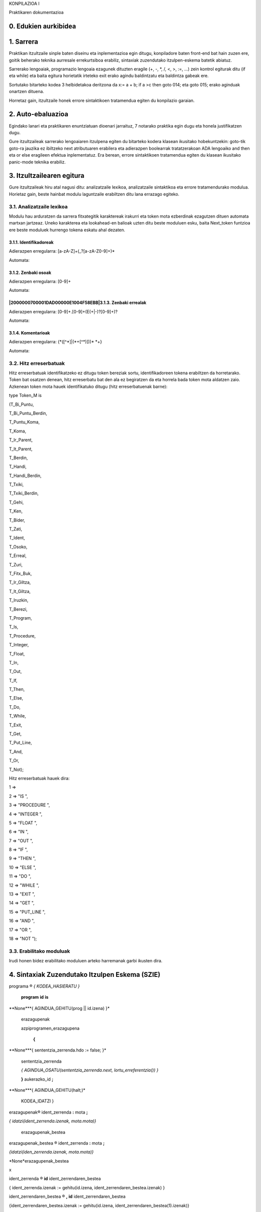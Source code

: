 
KONPILAZIOA I

.. image:: images/picture_0.png

Praktikaren dokumentazioa


0. Edukien aurkibidea
*********************


1. Sarrera
**********

Praktikan itzultzaile sinple baten diseinu eta inplementazioa egin ditugu, konpiladore baten front-end bat hain zuzen ere, goitik beherako teknika aurresale errekurtsiboa erabiliz, sintaxiak zuzendutako itzulpen-eskema batetik abiatuz.

Sarrerako lengoaiak, programazio lengoaia ezagunek dituzten eragile (+, -, *, /, <, >, :=, ...) zein kontrol egiturak ditu (if eta while) eta baita egitura horietatik irteteko exit erako agindu baldintzatu eta baldintza gabeak ere.

Sortutako bitarteko kodea 3 helbidetakoa deritzona da x:= a + b; if a >c then goto 014; eta goto 015; erako aginduak onartzen dituena.

Horretaz gain, itzultzaile honek errore sintaktikoen tratamendua egiten du konpilazio garaian.


2. Auto-ebaluazioa
******************

Egindako lanari eta praktikaren enuntziatuan dioenari jarraituz, 7 notarako praktika egin dugu eta honela justifikatzen dugu.

Gure itzultzaileak sarrerako lengoaiaren itzulpena egiten du bitarteko kodera klasean ikusitako hobekuntzekin: goto-tik goto-ra jauzika ez ibiltzeko next atributuaren erabilera eta adierazpen boolearrak tratatzerakoan ADA lengoaiko and then eta or else eragileen efektua inplementatuz.
Era berean, errore sintaktikoen tratamendua egiten du klasean ikusitako panic-mode teknika erabiliz.


3. Itzultzailearen egitura
**************************

Gure itzultzaileak hiru atal nagusi ditu: analizatzaile lexikoa, analizatzaile sintaktikoa eta errore tratamendurako modulua.
Horietaz gain, beste hainbat modulu laguntzaile erabiltzen ditu lana errazago egiteko.


3.1. Analizatzaile lexikoa
==========================

Modulu hau arduratzen da sarrera fitxategitik karaktereak irakurri eta token mota ezberdinak ezagutzen dituen automata martxan jartzeaz.
Uneko karakterea eta lookahead-en balioak uzten ditu beste moduluen esku, baita Next_token funtzioa ere beste moduluek hurrengo tokena eskatu ahal dezaten.


3.1.1. Identifikadoreak
-----------------------

Adierazpen erregularra: [a-zA-Z]+(\_?[a-zA-Z0-9]+)*

Automata:

.. image:: Pictures/2000000700002F2600000FB81D43FB02.svm


3.1.2. Zenbaki osoak
--------------------

Adierazpen erregularra: [0-9]+

Automata:


|2000000700001DAD00000E1004F58EBB|3.1.3. Zenbaki errealak
---------------------------------------------------------

Adierazpen erregularra: [0-9]+\.[0-9]+(E(\+|\-)?[0-9]+)?

Automata:

.. image:: Pictures/2000000700004C1A000018324A47746F.svm


3.1.4. Komentarioak
-------------------

Adierazpen erregularra: \{\*([^*]|(\*+[^*)]))* \*+\}

Automata:

.. image:: images/picture_1.png


3.2. Hitz erreserbatuak
=======================

Hitz erreserbatuak identifikatzeko ez ditugu token bereziak sortu, identifikadoreen tokena erabiltzen da horretarako.
Token bat osatzen denean, hitz erreserbatu bat den ala ez begiratzen da eta horrela bada token mota aldatzen zaio.
Azkenean token mota hauek identifikatuko ditugu (hitz erreserbatuenak barne):

type Token_M is 

(T_Bi_Puntu, 

T_Bi_Puntu_Berdin, 

T_Puntu_Koma, 

T_Koma, 

T_Ir_Parent, 

T_It_Parent, 

T_Berdin, 

T_Handi, 

T_Handi_Berdin, 

T_Txiki, 

T_Txiki_Berdin, 

T_Gehi, 

T_Ken, 

T_Bider, 

T_Zati, 

T_Ident, 

T_Osoko, 

T_Erreal, 

T_Zuri, 

T_Fitx_Buk, 

T_Ir_Giltza, 

T_It_Giltza, 

T_Iruzkin, 

T_Berezi, 

T_Program, 

T_Is, 

T_Procedure, 

T_Integer, 

T_Float, 

T_In, 

T_Out, 

T_If, 

T_Then, 

T_Else, 

T_Do, 

T_While, 

T_Exit, 

T_Get, 

T_Put_Line, 

T_And, 

T_Or, 

T_Not); 

Hitz erreserbatuak hauek dira:

1 => 

2 => "IS ",

3 => "PROCEDURE ",

4 => "INTEGER ",

5 => "FLOAT ",

6 => "IN ",

7 => "OUT ",

8 => "IF ",

9 => "THEN ",

10 => "ELSE ",

11 => "DO ",

12 => "WHILE ",

13 => "EXIT ",

14 => "GET ",

15 => "PUT_LINE ",

16 => "AND ",

17 => "OR ",

18 => "NOT ");


3.3. Erabilitako moduluak
=========================

Irudi honen bidez erabilitako moduluen arteko harremanak garbi ikusten dira.

.. image:: Pictures/200000AE0000501300006DB0EB8722F6.wmf


4. Sintaxiak Zuzendutako Itzulpen Eskema (SZIE)
***********************************************

programa ® *{ KODEA_HASIERATU }*

 **program** **id** **is**

**None***{ AGINDUA_GEHITU(prog || id.izena) }*

 erazagupenak

 azpiprogramen_erazagupena

  **{**

**None***{ sententzia_zerrenda.hdo := false; }*

  sententzia_zerrenda

  *{ AGINDUA_OSATU(sententzia_zerrenda.next, lortu_erreferentzia()) }*

  **}** aukerazko_id **;**

**None***{ AGINDUA_GEHITU(halt;)*

 KODEA_IDATZI }

erazagupenak® ident_zerrenda **:** mota **;**

*{ idatzi(ident_zerrenda.izenak, mota.mota)}*

 erazagupenak_bestea

erazagupenak_bestea ® ident_zerrenda **:** mota **;** 

*{idatzi(iden_zerrenda.izenak, mota.mota)}*

*None*erazagupenak_bestea

x

ident_zerrenda ® **id** ident_zerrendaren_bestea 

{ ident_zerrenda.izenak := gehitu(id.izena, ident_zerrendaren_bestea.izenak) }

ident_zerrendaren_bestea ® **,** **id** ident_zerrendaren_bestea

{ident_zerrendaren_bestea.izenak := gehitu(id.izena, ident_zerrendaren_bestea(1).izenak)}

 x

{ident_zerrendaren_bestea.izenak := zerrenda_hutsa() }

mota ® **integer** *{ mota.mota := int }*

**float ***{ mota.mota := real }*

azpiprogramen_erazagupena® azpiprogramaren_erazagupena azpiprogramen_erazagupena

x

azpiprogramaren_erazagupena ® goiburukoa 

erazagupenak 

 **{**

**None***{ sententzia_zerrenda.hdo := false; }*

  sententzia_zerrenda

  *{AGINDUA_OSATU(sententzia_zerrenda.next, lortu_erreferentzia())}*

  **}** aukerazko_id **;**

**None***{ AGINDUA_GEHITU(endproc;) }*

 

goiburukoa ® **procedure** **id** 

*{ AGINDUA_GEHITU(proc || id.izena) }*

 argumentuak **is**

argumentuak ® **(** parametro_zerrenda **)**

x

parametro_zerrenda ® ident_zerrenda **:** par_mota mota 

 {idatzi(ident_zerrenda.izenak, par_mota.parmota || _ || mota.mota || : ||)}

 parametro_zerrendaren_bestea

par_mota ® **in** par_mota_bestea

{ par_mota.parmota := par_mota_bestea.parmota }

 | **out **

{ par_mota := ald }

par_mota_bestea ® **out ***{ par_mota_bestea.parmota := ald }*

**None**| x *{ par_mota_bestea.parmota := bal }*

parametro_zerrendaren_bestea ® **;** ident_zerrenda **:** par_mota mota 

{ idatzi(ident_zerrenda.izenak, par_mota.parmota || _ || mota.mota || : || )}

   parametroen_zerrendaren_bestea 

x

{ parametro_zerrendaren_bestea.izenak := zerrenda_hutsa() }

sententzia_zerrenda ®

{sententzia.hdo := sententzia_zerrenda.hdo;

sententzia_zerrenda(1).hdo := sententzia_zerrenda.hdo }

  sententzia M sententzia_zerrenda M

{ sententzia_zerrenda.exit := bildu (sententzia.exit, sententzia_zerrenda(1).exit) 

if M(1).erref = M(2).erref then sententzia_zerrenda.next := sententzia.next

else AGINDUA_OSATU(sententzia.next, M(1).erref)

sententzia_zerrenda.next := sententzia_zerrenda(1).next }

x *{ sententzia_zerrenda.exit := zerrenda_hutsa()*

 sententzia_zerrenda.next := zerrenda_hutsa() }

sententzia ® **:=** adierazpen_bakuna **; **

{egiaztatu_mota(adierazpen_bakuna.mota)

AGINDUA_GEHITU(aldagaia.izena || := || adierazpen_bakuna.izena)

sententzia.exit := zerrenda_hutsa();

sententzia.next := zerrenda_hutsa() }

| **if** adierazpena **then** { 

{ sententzia_zerrenda(1).hdo := sententzia.hdo

sententzia_zerrenda(2).hdo := sententzia.hdo }

*M*

  sententzia_zerrenda } **else** 

*N M*

  { sententzia_zerrenda } **;**

{ AGINDUA_OSATU(adierazpena.true, M(1).erref)

AGINDUA_OSATU (adierazpena.false,M(2).erref)

sententzia.next:=bildu (N.hur,bildu(sententzia_zerrenda(1).next, sententzia_zerrenda(2).next))

*None**}*

*M* **do** *{sententzia_zerrenda.hdo := true; } *

*None***{ **sententzia_zerrenda **}** **while **adierazpena;

{AGINDUA_OSATU(adierazpena.true, M.erref)

sententzia.next = bildu(sententzia_zerrenda.exit, adierazpena.false) 

sententzia.exit := zerrenda_hutsa() }

 **None**exit_bestea**; ***{ if sententzia.hdo = false then ERROREA_EMAN*

**None***else sententzia.exit := exit_bestea.exit }*

 | **get** **(** aldagaia **)** **;**

{AGINDUA_GEHITU (read || aldagaia.izena) 

sententzia.exit := zerrenda_hutsa();

sententzia.next := zerrenda_hutsa();}

 | **put_line** **(** adierazpen_bakuna **)** **;**

{AGINDUA_GEHITU (write || adierazpen_bakuna.izena) 

AGINDUA_GEHITU(writeln)

sententzia.exit := zerrenda_hutsa()

sententzia.next := zerrenda_hutsa()}

M ® x *{ M.erref = lortu_erreferentzia() }* 

N ® x*{ N.hur := hasi_lista(lortu_erreferentzia())*

*AGINDUA_GEHITU(goto)** }*

exit_bestea ® **if **adierazpena **;**

{AGINDUA_OSATU(adierazpena.false, lortu_erreferentzia)

exit_bestea.exit := adierazpena.true }

| x** **

{exit_bestea.exit := lortu_erreferentzia;

AGINDUA_GEHITU(goto) }

**None**

aldagaia ® **id** *{ aldagaia.izena := id.izena }*

adierazpena ® 

{adierazpen_bakuna_bestea.hizena := adierazpen_bakuna.izena

adierazpen_bakuna_bestea.htrue := adierazpen_bakuna.true

adierazpen_bakuna_bestea.hfalse := adierazpen_bakuna.false

adierazpen_bakuna_bestea.hmota := adierazpen_bakuna.mota}

  adierazpen_bakuna_bestea

{adierazpena.izena := adierazpen_bakuna_bestea.izena

adierazpena.true := adierazpen_bakuna_bestea.true

adierazpena.false := adierazpen_bakuna_bestea.false

adierazpena.mota := adierazpen_bakuna_bestea.mota}

adierazpen_bakuna_bestea ® baldintza adierazpen_bakuna

{adierazpen_bakuna_bestea.true:= bildu(adierazpen_bakuna.true,bildu(hasi_lista(lortu_erreferentzia()), adierazpen_bakuna_bestea.htrue))

AGINDUA_GEHITU(if||adierazpen_bakuna_bestea.hizena||baldintza.erl||adierazpen_bakuna.izena || goto)

adierazpen_bakuna_bestea.false:=bildu(adierazpen_bakuna.false,bildu(hasi_lista(lortu_erreferentzia()),adierazpen_bakuna_bestea.hfalse))

adierazpen_bakuna_bestea.izena := adierazpen_bakuna.izena

adierazpen_bakuna_bestea.mota := False – Boolearra dela adierazteko

AGINDUA_GEHITU(goto) }

*None***| **x

*{**adierazpen_bakuna_bestea.izena := adierazpen_bakuna_bestea.hizena*

adierazpen_bakuna_bestea.true := adierazpen_bakuna_bestea.htrue

adierazpen_bakuna_bestea.false := adierazpen_bakuna_bestea.hfalse

adierazpen_bakuna_bestea.mota := adierazpen_bakuna_besta.hmota }

baldintza ® *{ baldintza.erl := “=” }*

| < *{ baldintza.erl := “<” }*

 *{ baldintza.erl := “>”}*

| > = *{ baldintza.erl := **“**>=**”** }*

 *{ baldintza.erl := “<=” }*

adierazpen_bakuna ® gaia 

{ adierazpena_bestea.hizena := gaia.izena 

adierazpena_bestea.htrue :=gaia.true

adierazpena_bestea.hfalse :=gaia.false

adierazpena_bestea.hmota := gaia.mota}

  adierazpena_bestea 

{ adierazpen_bakuna.izena := adierazpena_bestea.izena

adierazpen_bakuna.true := adierazpena_bestea.true

adierazpen_bakuna.false := adierazpena_bestea.false

adierazpen_bakuna.mota := adierazpena_bestea.mota

}

 

 adierazpena_bestea ® gaia 

{adierazpena_bestea(1).hizena := ident_berria();

adierazpena_bestea(1).htrue := zerrenda_hutsa()

adierazpena_bestea(1).hfalse := zerrenda_hutsa()

adierazpena_bestea(1).hmota := gaia.mota

AGINDUA_GEHITU(adierazpena_bestea(1).hizena := adierazpena_bestea.hizena + gaia.izena) }

   adierazpena_bestea 

{ adierazpena_bestea.izena := adierazpena_bestea(1).izena 

adierazpena_bestea.true := adierazpena_bestea(1).true

adierazpena_bestea.false := aiderazpena_bestea(1).false

adierazpena_bestea.mota := adierazpena_bestea(1).mota }

 gaia 

{adierazpena_bestea(1).hizena := ident_berria();

adierazpena_bestea(1).htrue := zerrenda_hutsa()

adierazpena_bestea(1).hfalse := zerrenda_hutsa()

adierazpena_bestea(1).hmota := gaia.mota

AGINDUA_GEHITU(adierazpena_bestea(1).hizena := adierazpena_bestea.hizena - gaia.izena) }

   adierazpena_bestea

{ adierazpena_bestea.izena := adierazpena_bestea(1).izena

adierazpena_bestea.true := adierazpena_bestea(1).true

adierazpena_bestea.false := adierazpena_bestea(1).false

adierazpena_bestea.mota := adierazpena_bestea(1).mota }

  | **or** M gaia 

{adierazpena_bestea(1).htrue := adierazpena_bestea.htrue

adierazpena_bestea(1).hfalse := zerrenda_hutsa()

adierazpena_bestea(1).hizena := gaia.izena

adierazpena_bestea(1).hmota := gaia.mota}

  adierazpena_bestea

{ adierazpena_bestea.true := bildu (gaia.true, adierazpena_bestea(1).true

AGINDUA_OSATU(adierazpena_bestea.hfalse, M.erref) 

adierazpena_bestea.false := bildu(gaia.false, adierazpena_bestea(1).false) 

adierazpena_bestea.izena:= adierazpena_bestea(1).izena

adierazpena_bestea.mota := False -- Boolearra dela adierazteko }

x 

{ adierazpena_bestea.izena := adierazpena_bestea.hizena

adierazpena_bestea.true := adierazpena_bestea.htrue

adierazpena_bestea.false := adierazpena_bestea.hfalse

*adierazpena_bestea.mota := adierazpena_bestea.hmota}* 

gaia ® faktore 

{ gaia_bestea.hizena := faktore.izena

gaia_bestea.htrue := faktore.true

gaia_bestea.hflase := faktore.false 

gaia_bestea.hmota := faktore.mota}

  gaia_bestea 

{ gaia.izena := gaia_bestea.izena

gaia.true := gaia_bestea.true

gaia.false := gaia_bestea.false

gaia.mota := gaia_bestea.mota}

 

 gaia_bestea ® * faktore 

{gaia_bestea(1).hizena := ident_berria();

AGINDUA_GEHITU(gaia_bestea(1).hizena := gaia_bestea.hizena * faktore.izena

gaia_bestea(1).htrue := zerrenda_hutsa()

gaia_bestea(1).hfalse := zerrenda_hutsa()

gaia_bestea(1).hmota := faktore.mota}

 

 gaia_bestea

{ gaia_bestea.izena := gaia_bestea(1).izena 

gaia_bestea.true := gaia_bestea(1).true

gaia_bestea.false := gaia_bestea(1).false

gaia_bestea.mota := gaia_bestea(1).mota}

 | / faktore 

{ egiaztatu_motak(gaia_bestea.hmota, faktore.mota)

gaia_bestea(1).hizena := ident_berria();

AGINDUA_GEHITU(gaia_bestea(1).hizena := gaia_bestea.hizena / faktore.izena

gaia_bestea(1).htrue := zerrenda_hutsa()

gaia_bestea(1).hfalse := zerrenda_hutsa()

gaia_bestea(1).hmota := faktore.mota }

*None*gaia_bestea

{ gaia_bestea.izena := gaia_bestea(1).izena 

gaia_bestea.true := gaia_bestea(1).true

gaia_bestea.false := gaia_bestea(1).false

gaia_bestea.mota := gaia_bestea(1).mota}

 | **and** M faktore 

*{ **egiaztatu_motak(gaia_bestea.hmota, faktore.mota)*

gaia_bestea(1).htrue := zerrenda_hutsa() 

gaia_bestea(1).hfalse := gaia_bestea.hfalse

gaia_bestea(1).hizena:= faktore.izena

gaia_bestea(1).hmota := faktore.mota }

  gaia_bestea

{ gaia_bestea.true := bildu(faktore.true, gaia_bestea(1).true

AGINDUA_OSATU(gaia_bestea.htrue, M.erref)

gaia_bestea.false := bildu(faktore.false, gaia_bestea(1).false 

gaia_bestea.izena:= gaia_bestea(1).izena

gaia_bestea.mota := False -- Boolearra adierazteko }

x 

{ gaia_bestea.izena := gaia_bestea.hizena 

gaia_bestea.true := gaia_bestea.htrue

gaia_bestea.false := gaia_bestea.hfalse

gaia_bestea.mota := gaia_besta.hmota}

faktore ® **id **

{ faktore.izena := id.izena 

faktore.true := zerrenda_hutsa()

faktore.false := zerrenda_hutsa()

faktore.mota := True -- Boolearra ez dela adierazteko}

 | **zenb_osokoa **

{ faktore.izena := zenb_osokoa.izena 

faktore.true := zerrenda_hutsa()

faktore.false := zerrenda_hutsa()

faktore.mota := True -- Boolearra ez dela adierazteko}

 | **zenb_erreala **

{ faktore.izena := zenb_erreala.izena

faktore.true := zerrenda_hutsa()

faktore.false := zerrenda_hutsa()

faktore.mota := True -- Boolearra ez dela adierazteko}

*None***not** faktore 

{faktore.izena := faktore(1).izena;

faktore.true := faktore(1).false; 

faktore.false:= faktore(1).true;

faktore.mota := False -- Boolearra dela adierazteko}

 | **(** adierazpena **) **

{ faktore.izena := adierazpena.izena

faktore.true := adierazpena.true

faktore.false := adierazpena.false

faktore.mota := adierazpena.mota}

aukerazko_id ® **id** 

| x


5. Errore tratamendua
*********************


5.1. Azalpena eta hartutako erabakiak
=====================================

Erroreen tratamendua egiteko *panic-mode* deritzon teknika erabili dugu, ahal den eta kode zati gehien aztertu asmoz.
Teknika honkin, erroreak ez bukaerako bakoitzaren prozedurari deitzean detektatzen dira.
Dagokion ez bukaerakoaren “lehena” ez badago lookahead aldagaian, errore mezua ematen du eta ondoren ingurune deritzan aldagaian dauden token motetako bat aurkitu arte hurrengo tokena eskatzen du.

Hala ere, kasu batzutan, teknika honek kode gehiegi baztertzera garamatza ingurune aldagai horretan uneko ez bukaerakoaren hurrengoak soilik jartzen baditugu.


Errore tratamendua egiteko, ADAko pakete bat sortu dugu prozedura batekin.
Prozedura horri deituko zaio errore tratamendua egin behar den bakoitzean, parametro bezala pasatuz tratamendua egin behar den ez bukaerakoaren kodea.
Kode horiek paketearen espezifikazioan definituta daude.
Prozeduraren barruan switch erako egiturari esker tratatzen da dagokion ez bukaerakoa errore bila.

Errore sintaktiko bat aurkitzen dugunean, paketean dagoen aldagai boolear bat erabiltzen dugu hori adierazi eta gero bitarteko kodeari dagokion fitxategia ez sortzeko.
Edozein modutan konpilazioaren bukaeran agertzen da hori dioen mezu bat.

Horretaz gain, errore mezuan errorea dagoen lerroaren zenbakia jartzen du errorea aurkitzea errazagoa izan dadin.


5.2. Errore mezuak
==================

Hauek dira guk egindako errore tratamenduak ematen dituen errore mezuak.
Nahi ta nahiez errore mezu hauek ezin dute oso zehatzak izan egiten den analisiarengatik.

"PROGRAM behar da programaren hasieran izena baino lehen"

"Aldagaiaren identifikadorea ez da zuzena"

"Aldagaiaren mota ez da zuzena"

"Azpiprogramak 'PROCEDURE IZENA IS' egituraren bidez adierazten dira."

"Azpiprogramak PROCEDURE hitzarekin hasi behar dira"

"Argumentuak parentesi artean sartu behar dira."

"Parametroaren identifikadorea ez da zuzena."

"Parametroaren mota ez da zuzena."

"Parametroak ';' bidez banandu behar dira."

"Sententzia ez da zuzena."

"Exit-aren baldintza ez da zuzena."

"Adierazpena ez da zuzena."

"Baldintzazko adierazpena ez da zuzena."

"Baldintza zeinua ez da zuzena."

"Adierazpenaren faktorea ez da zuzena."

"Aukerazko identifikadorea ez da zuzena."

Errore sintaktiko hauetaz gain, eta adierazpen boolearrak onartzeko erabili den gramatikarengatik, moten egiaztapen bat egiten da a := c or d eta antzeko sententziak ez onartzeko.
Era berean if eta while-tan ere moten egiaztapena egiten da adierazpenaren mota zuzena denentz egiaztatzeko


6. Probarako kasuak
*******************


6.1. Prozeduren definizioa eta komentarioak
===========================================


6.1.1. Kodea
------------

program adibidea is

a, b, c : integer;

d, e : float;

{* hau lerro

 anitzeko komentarioa da *}

procedure gehitu(x, y : in integer) is

lag : integer;

{

lag := a; c := b;

do {

{*exit if lag <= 17;*}

lag := lag-1;

c := c+1 ;

exit if (7+6);

} while lag > 0;

} gehitu;

{ 

get(a); get(b);

d := 1/b;

e := 1/a; 

{*gehitu(a,b,c);*}

c := (c*c)*d+e;

put_line(c*c);

};


6.1.2. Bitarteko kodea
----------------------

1: prog ADIBIDEA ; 

2: int A ; 

3: int B ; 

4: int C ; 

5: real D ; 

6: real E ; 

7: proc GEHITU ; 

8: bal_int X ; 

9: bal_int Y ; 

10: int LAG ; 

11: LAG := A ; 

12: C := B ; 

13: T000000 := LAG - 1 ; 

14: LAG := T000000 ; 

15: T000001 := C + 1 ; 

16: C := T000001 ; 

17: T000002 := 7 + 6 ; 

18: if LAG > 0 goto 013; 

19: goto 020; 

20: endproc;

21: read A ; 

22: read B ; 

23: T000003 := 1 / B ; 

24: D := T000003 ; 

25: T000004 := 1 / A ; 

26: E := T000004 ; 

27: T000005 := C * C ; 

28: T000006 := T000005 * D ; 

29: T000007 := T000006 + E ; 

30: C := T000007 ; 

31: T000008 := C * C ; 

32: write T000008 ; 

33: writeln;

34: halt;


6.2. exit baldintzatu eta baldintza gabea, next atributua
=========================================================


6.2.1. Kodea
------------

program adibidea is

a, b: integer;

{

if a < b then {

do {

a := a + 1;

 exit if b > 7;

 b := b / 9;

 }

 while b < c ;

 b := b+1;}

else {

a := a + b;

do{

a:= a * 7;

b := a +5;

} while a<b;

}

do{

c := c * 6;

b := b +4;

if a < b then {

tartekoa := b;

b := a;

a := tartekoa;

if tartekoa < 5 then {

exit;

}

else {

tartekoa := tartekoa;

}

{*exit if tartekoa<5;*}

}

else{ exit if a< tartekoa;

}

do{

exit if a > 10000;

a := a + 1;

} while a < c;

c := c - 1;

}while c >= 0;

a:=b * c + d * c;

}adibidea;


6.2.2. Bitarteko kodea
----------------------

1: prog ADIBIDEA ; 

2: int A ; 

3: int B ; 

4: if A < B goto 006; 

5: goto 017; 

6: T000000 := A + 1 ; 

7: A := T000000 ; 

8: if B > 7 goto 014; 

9: goto 010; 

10: T000001 := B / 9 ; 

11: B := T000001 ; 

12: if B < C goto 006; 

13: goto 014; 

14: T000002 := B + 1 ; 

15: B := T000002 ; 

16: goto 025; 

17: T000003 := A + B ; 

18: A := T000003 ; 

19: T000004 := A * 7 ; 

20: A := T000004 ; 

21: T000005 := A + 5 ; 

22: B := T000005 ; 

23: if A < B goto 019; 

24: goto 025; 

25: T000006 := C * 6 ; 

26: C := T000006 ; 

27: T000007 := B + 4 ; 

28: B := T000007 ; 

29: if A < B goto 031; 

30: goto 039; 

31: TARTEKOA := B ; 

32: B := A ; 

33: A := TARTEKOA ; 

34: if TARTEKOA < 5 goto 036; 

35: goto 037; 

36: goto 041; 

37: TARTEKOA := TARTEKOA ; 

38: goto 041; 

39: if A < TARTEKOA goto 051; 

40: goto 041; 

41: if A > 10000 goto 047; 

42: goto 043; 

43: T000008 := A + 1 ; 

44: A := T000008 ; 

45: if A < C goto 041; 

46: goto 047; 

47: T000009 := C - 1 ; 

48: C := T000009 ; 

49: if C >= 0 goto 025; 

50: goto 051; 

51: T000010 := B * C ; 

52: T000011 := D * C ; 

53: T000012 := T000010 + T000011 ; 

54: A := T000012 ; 

55: halt;


6.3. Eragile boolearrak
=======================


6.3.1. Kodea
------------

program adibidea is

a, b,c,f,g,h,i,j : integer;

{

if (a < b) and not ( c > 7 ) then {

a:= 1;}

else {

a := 4;

}

}adibidea;


6.3.2. Bitarteko kodea
----------------------

1: prog ADIBIDEA ; 

2: int A ; 

3: int B ; 

4: int C ; 

5: int F ; 

6: int G ; 

7: int H ; 

8: int I ; 

9: int J ; 

10: if A < B goto 012; 

11: goto 016; 

12: if C > 7 goto 016; 

13: goto 014; 

14: A := 1 ; 

15: goto 017; 

16: A := 4 ; 

17: halt;


6.4. Identifikadore okerrak eta eragiketa boolearrak
====================================================


6.4.1. Kodea
------------

program adibidea is

00,b,c: float;

d,e: integer;

{

a := a + 5 and 6;

b := b / c;

{*c := a < 5;*}

}000;


6.4.2. Irteera
--------------

Akatsa : 2. lerroan

Aldagaiaren identifikadorea ez da zuzena

Akatsa : 7. lerroan

Adierazpen boolearrak eta aritmetikoak nahasten dira.

Akatsa : 7. lerroan

Adierazpen boolearrak eta aritmetikoak nahasten dira.

Akatsa : 9. lerroan

Aukerazko identifikadorea ez da zuzena.


6.5. Sententzia okerrak
=======================


6.5.1. Kodea
------------

program adibidea is

a, b, c : integer;

d, e : float;

{* hau lerro

 anitzeko komentarioa da *}

procedure gehitu(x, y : in integer) is

lag : integer;

{

lag := a; c := b;

do {

{*exit if lag <= 17;*}

lag := lag-1;

c := c or 1 ;

exit if (7+6);

} while lag > 0;

} gehitu;

{ 

get(a); gt(b);

d := 1/b and f;

e := 1/a; 

{*gehitu(a,b,c);*}

c := (c*c)*d+e;

put_line(c*c);

};


6.5.2. Irteera
--------------

Akatsa : 15. lerroan

Adierazpen boolearrak eta aritmetikoak nahasten dira.

Akatsa : 22. lerroan

Sententzia ez da zuzena.


6.6. while eta ; falta
======================


6.6.1. Kodea
------------

program adibidea is

a, b: integer;

{

if a < b then {

do {

b:=b+1

if b > 45 then {

exit;

else {};

}

else {

do {

a:=a+1

if a >57 then {

 exit;

} 

else {};

};

}adibidea;


6.6.1. Irteera
--------------

Akatsa : 7. lerroan

Adierazpena ez da zuzena.

Akatsa : 7. lerroan

Sententzia ez da zuzena.

Akatsa : 11. lerroan

Adierazpena ez da zuzena.

Akatsa : 16. lerroan

Sententzia ez da zuzena.

Akatsa : 19. lerroan

Sententzia ez da zuzena.

.. |2000000700001DAD00000E1004F58EBB| image:: Pictures/2000000700001DAD00000E1004F58EBB.svm
